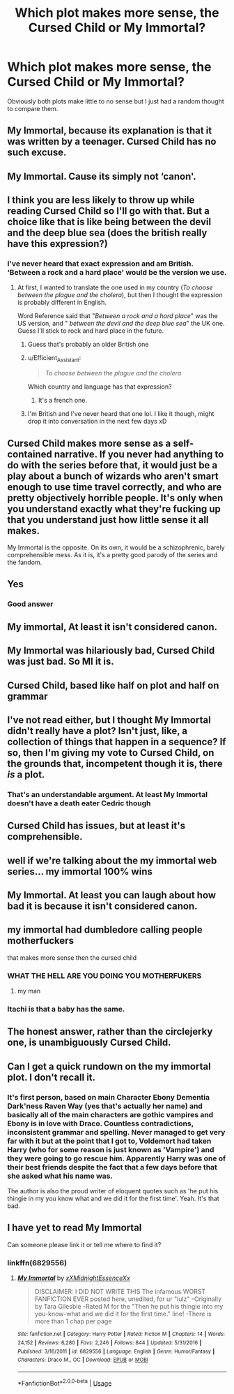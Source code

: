 #+TITLE: Which plot makes more sense, the Cursed Child or My Immortal?

* Which plot makes more sense, the Cursed Child or My Immortal?
:PROPERTIES:
:Author: machjacob51141
:Score: 30
:DateUnix: 1560840099.0
:DateShort: 2019-Jun-18
:FlairText: Discussion
:END:
Obviously both plots make little to no sense but I just had a random thought to compare them.


** My Immortal, because its explanation is that it was written by a teenager. Cursed Child has no such excuse.
:PROPERTIES:
:Author: Slightly_Too_Heavy
:Score: 83
:DateUnix: 1560843174.0
:DateShort: 2019-Jun-18
:END:


** My Immortal. Cause its simply not ‘canon'.
:PROPERTIES:
:Author: Arsenal_49_Spurs_0
:Score: 29
:DateUnix: 1560841508.0
:DateShort: 2019-Jun-18
:END:


** I think you are less likely to throw up while reading Cursed Child so I'll go with that. But a choice like that is like being between the devil and the deep blue sea (does the british really have this expression?)
:PROPERTIES:
:Author: PlusMortgage
:Score: 19
:DateUnix: 1560844286.0
:DateShort: 2019-Jun-18
:END:

*** I've never heard that exact expression and am British. ‘Between a rock and a hard place' would be the version we use.
:PROPERTIES:
:Author: F15hface
:Score: 13
:DateUnix: 1560853149.0
:DateShort: 2019-Jun-18
:END:

**** At first, I wanted to translate the one used in my country (/To choose between the plague and the cholera/), but then I thought the expression is probably different in English.

Word Reference said that "/Between a rock and a hard place/" was the US version, and " /between the devil and the deep blue sea/" the UK one. Guess I'll stick to rock and hard place in the future.
:PROPERTIES:
:Author: PlusMortgage
:Score: 13
:DateUnix: 1560853523.0
:DateShort: 2019-Jun-18
:END:

***** Guess that's probably an older British one
:PROPERTIES:
:Author: machjacob51141
:Score: 1
:DateUnix: 1560872630.0
:DateShort: 2019-Jun-18
:END:


***** u/Efficient_Assistant:
#+begin_quote
  /To choose between the plague and the cholera/
#+end_quote

Which country and language has that expression?
:PROPERTIES:
:Author: Efficient_Assistant
:Score: 1
:DateUnix: 1560895391.0
:DateShort: 2019-Jun-19
:END:

****** It's a french one.
:PROPERTIES:
:Author: Laenthis
:Score: 2
:DateUnix: 1560908645.0
:DateShort: 2019-Jun-19
:END:


***** I'm British and I've never heard that one lol. I like it though, might drop it into conversation in the next few days xD
:PROPERTIES:
:Author: Awful_Digiart
:Score: 1
:DateUnix: 1560897498.0
:DateShort: 2019-Jun-19
:END:


** Cursed Child makes more sense as a self-contained narrative. If you never had anything to do with the series before that, it would just be a play about a bunch of wizards who aren't smart enough to use time travel correctly, and who are pretty objectively horrible people. It's only when you understand exactly what they're fucking up that you understand just how little sense it all makes.

My Immortal is the opposite. On its own, it would be a schizophrenic, barely comprehensible mess. As it is, it's a pretty good parody of the series and the fandom.
:PROPERTIES:
:Author: ForwardDiscussion
:Score: 16
:DateUnix: 1560871185.0
:DateShort: 2019-Jun-18
:END:


** Yes
:PROPERTIES:
:Author: Efficient_Assistant
:Score: 13
:DateUnix: 1560849096.0
:DateShort: 2019-Jun-18
:END:

*** Good answer
:PROPERTIES:
:Author: machjacob51141
:Score: 3
:DateUnix: 1560872348.0
:DateShort: 2019-Jun-18
:END:


** My immortal, At least it isn't considered canon.
:PROPERTIES:
:Score: 10
:DateUnix: 1560848947.0
:DateShort: 2019-Jun-18
:END:


** My Immortal was hilariously bad, Cursed Child was just bad. So MI it is.
:PROPERTIES:
:Author: sackofgarbage
:Score: 7
:DateUnix: 1560869837.0
:DateShort: 2019-Jun-18
:END:


** Cursed Child, based like half on plot and half on grammar
:PROPERTIES:
:Author: cocosnake14
:Score: 8
:DateUnix: 1560840199.0
:DateShort: 2019-Jun-18
:END:


** I've not read either, but I thought My Immortal didn't really have a plot? Isn't just, like, a collection of things that happen in a sequence? If so, then I'm giving my vote to Cursed Child, on the grounds that, incompetent though it is, there /is/ a plot.
:PROPERTIES:
:Author: DeliSoupItExplodes
:Score: 3
:DateUnix: 1560878370.0
:DateShort: 2019-Jun-18
:END:

*** That's an understandable argument. At least My Immortal doesn't have a death eater Cedric though
:PROPERTIES:
:Author: machjacob51141
:Score: 2
:DateUnix: 1560881555.0
:DateShort: 2019-Jun-18
:END:


** Cursed Child has issues, but at least it's comprehensible.
:PROPERTIES:
:Author: Fredrik1994
:Score: 3
:DateUnix: 1560885761.0
:DateShort: 2019-Jun-18
:END:


** well if we're talking about the my immortal web series... my immortal 100% wins
:PROPERTIES:
:Author: avenginginsanity
:Score: 2
:DateUnix: 1560871933.0
:DateShort: 2019-Jun-18
:END:


** My Immortal. At least you can laugh about how bad it is because it isn't considered canon.
:PROPERTIES:
:Author: ameuns
:Score: 2
:DateUnix: 1560875157.0
:DateShort: 2019-Jun-18
:END:


** my immortal had dumbledore calling people motherfuckers

that makes more sense then the cursed child
:PROPERTIES:
:Author: CommanderL3
:Score: 2
:DateUnix: 1560910652.0
:DateShort: 2019-Jun-19
:END:

*** WHAT THE HELL ARE YOU DOING YOU MOTHERFUKERS
:PROPERTIES:
:Score: 2
:DateUnix: 1562665470.0
:DateShort: 2019-Jul-09
:END:

**** my man
:PROPERTIES:
:Author: CommanderL3
:Score: 1
:DateUnix: 1562672098.0
:DateShort: 2019-Jul-09
:END:


*** Itachi is that a baby has the same.
:PROPERTIES:
:Author: richardwhereat
:Score: 1
:DateUnix: 1560923589.0
:DateShort: 2019-Jun-19
:END:


** The honest answer, rather than the circlejerky one, is unambiguously Cursed Child.
:PROPERTIES:
:Author: Tsorovar
:Score: 2
:DateUnix: 1560922094.0
:DateShort: 2019-Jun-19
:END:


** Can I get a quick rundown on the my immortal plot. I don't recall it.
:PROPERTIES:
:Author: MangyCarrot
:Score: 1
:DateUnix: 1560872734.0
:DateShort: 2019-Jun-18
:END:

*** It's first person, based on main Character Ebony Dementia Dark'ness Raven Way (yes that's actually her name) and basically all of the main characters are gothic vampires and Ebony is in love with Draco. Countless contradictions, inconsistent grammar and spelling. Never managed to get very far with it but at the point that I got to, Voldemort had taken Harry (who for some reason is just known as 'Vampire') and they were going to go rescue him. Apparently Harry was one of their best friends despite the fact that a few days before that she asked what his name was.

The author is also the proud writer of eloquent quotes such as 'he put his thingie in my you know what and we did it for the first time'. Yeah. It's that bad.
:PROPERTIES:
:Author: machjacob51141
:Score: 3
:DateUnix: 1560873141.0
:DateShort: 2019-Jun-18
:END:


** I have yet to read My Immortal

Can someone please link it or tell me where to find it?
:PROPERTIES:
:Author: VerityPushpram
:Score: 1
:DateUnix: 1560891526.0
:DateShort: 2019-Jun-19
:END:

*** linkffn(6829556)
:PROPERTIES:
:Author: machjacob51141
:Score: 1
:DateUnix: 1560923485.0
:DateShort: 2019-Jun-19
:END:

**** [[https://www.fanfiction.net/s/6829556/1/][*/My Immortal/*]] by [[https://www.fanfiction.net/u/1885554/xXMidnightEssenceXx][/xXMidnightEssenceXx/]]

#+begin_quote
  DISCLAIMER: I DID NOT WRITE THIS The infamous WORST FANFICTION EVER posted here, unedited, for ur "lulz" -Originally by Tara Gilesbie -Rated M for the "Then he put his thingie into my you-know-what and we did it for the first time." line! -There is more than 1 chap per page
#+end_quote

^{/Site/:} ^{fanfiction.net} ^{*|*} ^{/Category/:} ^{Harry} ^{Potter} ^{*|*} ^{/Rated/:} ^{Fiction} ^{M} ^{*|*} ^{/Chapters/:} ^{14} ^{*|*} ^{/Words/:} ^{24,152} ^{*|*} ^{/Reviews/:} ^{6,280} ^{*|*} ^{/Favs/:} ^{2,246} ^{*|*} ^{/Follows/:} ^{844} ^{*|*} ^{/Updated/:} ^{5/31/2016} ^{*|*} ^{/Published/:} ^{3/16/2011} ^{*|*} ^{/id/:} ^{6829556} ^{*|*} ^{/Language/:} ^{English} ^{*|*} ^{/Genre/:} ^{Humor/Fantasy} ^{*|*} ^{/Characters/:} ^{Draco} ^{M.,} ^{OC} ^{*|*} ^{/Download/:} ^{[[http://www.ff2ebook.com/old/ffn-bot/index.php?id=6829556&source=ff&filetype=epub][EPUB]]} ^{or} ^{[[http://www.ff2ebook.com/old/ffn-bot/index.php?id=6829556&source=ff&filetype=mobi][MOBI]]}

--------------

*FanfictionBot*^{2.0.0-beta} | [[https://github.com/tusing/reddit-ffn-bot/wiki/Usage][Usage]]
:PROPERTIES:
:Author: FanfictionBot
:Score: 1
:DateUnix: 1560923495.0
:DateShort: 2019-Jun-19
:END:
